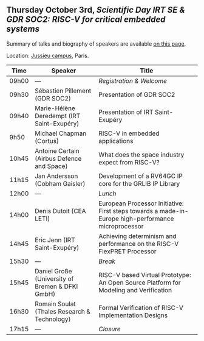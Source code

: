** Thursday October 3rd, /Scientific Day IRT SE & GDR SOC2:/ /RISC-V for critical embedded systems/
    :PROPERTIES:
    :CUSTOM_ID: jeudi
    :END:

Summary of talks and biography of speakers are available [[./gdr-scienday-speakers.html][on this page]].

Location: [[https://fr.wikipedia.org/wiki/Campus_de_Jussieu][Jussieu campus]], Paris.
|-------+-------------------------------------------------+-----------------------------------------------------------------------------------------------------|
| Time  | Speaker                                         | Title                                                                                               |
|-------+-------------------------------------------------+-----------------------------------------------------------------------------------------------------|
| 09h00 | ---                                             | /Registration & Welcome/                                                                            |
|-------+-------------------------------------------------+-----------------------------------------------------------------------------------------------------|
| 09h30 | Sébastien Pillement (GDR SOC2)                  | Presentation of GDR SOC2                                                                            |
|-------+-------------------------------------------------+-----------------------------------------------------------------------------------------------------|
| 09h40 | Marie-Hélène Deredempt (IRT Saint-Exupéry)      | Presentation of IRT Saint-Exupéry                                                                   |
|-------+-------------------------------------------------+-----------------------------------------------------------------------------------------------------|
| 9h50  | Michael Chapman (Cortus)                        | RISC-V in embedded applications                                                                     |
|-------+-------------------------------------------------+-----------------------------------------------------------------------------------------------------|
| 10h45 | Antoine Certain (Airbus Defence and Space)      | What does the space industry expect from RISC-V?                                                    |
|-------+-------------------------------------------------+-----------------------------------------------------------------------------------------------------|
| 11h15 | Jan Andersson (Cobham Gaisler)                  | Development of a RV64GC IP core for the GRLIB IP Library                                            |
|-------+-------------------------------------------------+-----------------------------------------------------------------------------------------------------|
| 12h00 | ---                                             | /Lunch/                                                                                             |
|-------+-------------------------------------------------+-----------------------------------------------------------------------------------------------------|
| 14h00 | Denis Dutoit (CEA LETI)                         | European Processor Initiative: First steps towards a made-in-Europe high-performance microprocessor |
|-------+-------------------------------------------------+-----------------------------------------------------------------------------------------------------|
| 14h45 | Eric Jenn (IRT Saint-Exupéry)                   | Achieving determinism and performance on the RISC-V FlexPRET Processor                              |
|-------+-------------------------------------------------+-----------------------------------------------------------------------------------------------------|
| 15h30 | ---                                             | /Break/                                                                                             |
|-------+-------------------------------------------------+-----------------------------------------------------------------------------------------------------|
| 15h45 | Daniel Große (University of Bremen & DFKI GmbH) | RISC-V based Virtual Prototype: An Open Source Platform for Modeling and Verification               |
|-------+-------------------------------------------------+-----------------------------------------------------------------------------------------------------|
| 16h30 | Romain Soulat (Thales Research & Technology)    | Formal Verification of RISC-V Implementation Designs                                                |
|-------+-------------------------------------------------+-----------------------------------------------------------------------------------------------------|
| 17h15 | ---                                             | /Closure/                                                                                           |
|-------+-------------------------------------------------+-----------------------------------------------------------------------------------------------------|
